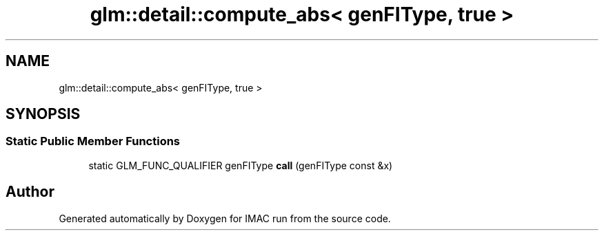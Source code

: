 .TH "glm::detail::compute_abs< genFIType, true >" 3 "Tue Dec 18 2018" "IMAC run" \" -*- nroff -*-
.ad l
.nh
.SH NAME
glm::detail::compute_abs< genFIType, true >
.SH SYNOPSIS
.br
.PP
.SS "Static Public Member Functions"

.in +1c
.ti -1c
.RI "static GLM_FUNC_QUALIFIER genFIType \fBcall\fP (genFIType const &x)"
.br
.in -1c

.SH "Author"
.PP 
Generated automatically by Doxygen for IMAC run from the source code\&.
